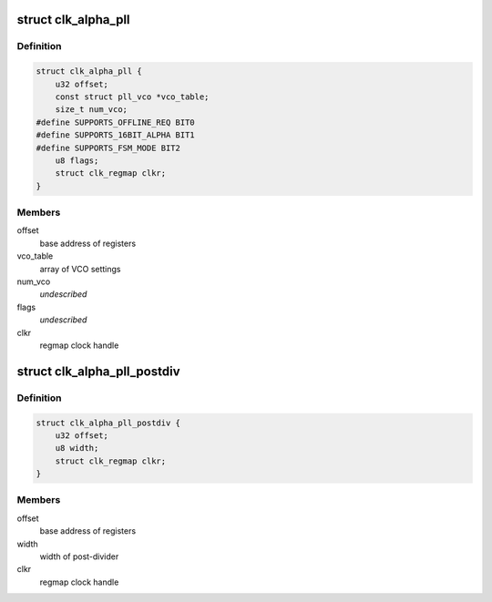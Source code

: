 .. -*- coding: utf-8; mode: rst -*-
.. src-file: drivers/clk/qcom/clk-alpha-pll.h

.. _`clk_alpha_pll`:

struct clk_alpha_pll
====================

.. c:type:: struct clk_alpha_pll

    phase locked loop (PLL)

.. _`clk_alpha_pll.definition`:

Definition
----------

.. code-block:: c

    struct clk_alpha_pll {
        u32 offset;
        const struct pll_vco *vco_table;
        size_t num_vco;
    #define SUPPORTS_OFFLINE_REQ BIT0
    #define SUPPORTS_16BIT_ALPHA BIT1
    #define SUPPORTS_FSM_MODE BIT2
        u8 flags;
        struct clk_regmap clkr;
    }

.. _`clk_alpha_pll.members`:

Members
-------

offset
    base address of registers

vco_table
    array of VCO settings

num_vco
    *undescribed*

flags
    *undescribed*

clkr
    regmap clock handle

.. _`clk_alpha_pll_postdiv`:

struct clk_alpha_pll_postdiv
============================

.. c:type:: struct clk_alpha_pll_postdiv

    phase locked loop (PLL) post-divider

.. _`clk_alpha_pll_postdiv.definition`:

Definition
----------

.. code-block:: c

    struct clk_alpha_pll_postdiv {
        u32 offset;
        u8 width;
        struct clk_regmap clkr;
    }

.. _`clk_alpha_pll_postdiv.members`:

Members
-------

offset
    base address of registers

width
    width of post-divider

clkr
    regmap clock handle

.. This file was automatic generated / don't edit.

